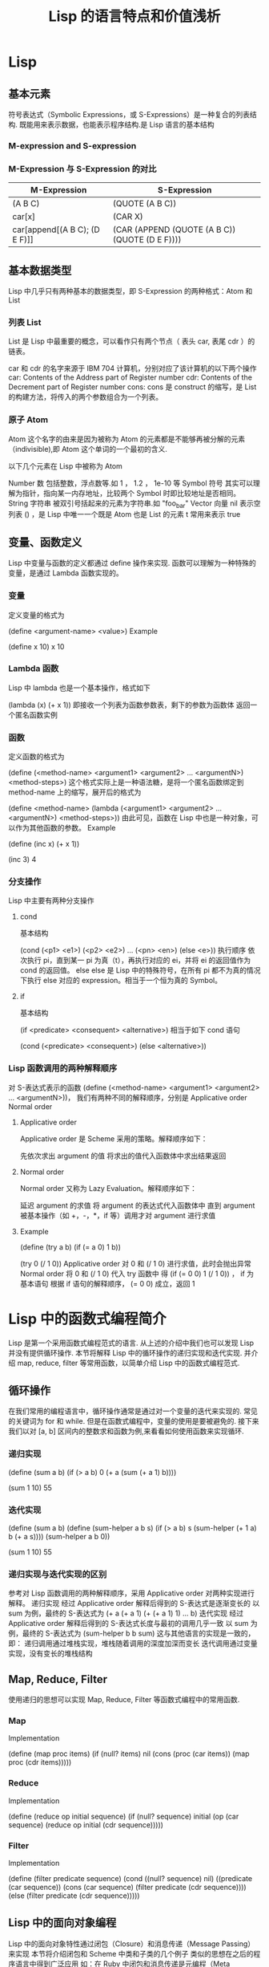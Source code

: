 #+TITLE: Lisp 的语言特点和价值浅析
* Lisp
** 基本元素
符号表达式（Symbolic Expressions，或 S-Expressions）是一种复合的列表结构.
既能用来表示数据，也能表示程序结构.是 Lisp 语言的基本结构

*** M-expression and S-expression

*** M-Expression 与 S-Expression 的对比
|-------------------------------+------------------------------------------------|
| M-Expression                  | S-Expression                                   |
|-------------------------------+------------------------------------------------|
| (A B C)                       | (QUOTE (A B C))                                |
| car[x]                        | (CAR X)                                        |
| car[append[(A B C); (D E F)]] | (CAR (APPEND (QUOTE (A B C)) (QUOTE (D E F)))) |
|-------------------------------+------------------------------------------------|


** 基本数据类型
Lisp 中几乎只有两种基本的数据类型，即 S-Expression 的两种格式：Atom 和 List

*** 列表 List
List 是 Lisp 中最重要的概念，可以看作只有两个节点（ 表头 car, 表尾 cdr ）的链表。

car 和 cdr 的名字来源于 IBM 704 计算机，分别对应了该计算机的以下两个操作
car: Contents of the Address part of Register number
cdr: Contents of the Decrement part of Register number
cons: cons 是 construct 的缩写，是 List 的构建方法，将传入的两个参数组合为一个列表。

*** 原子 Atom
Atom 这个名字的由来是因为被称为 Atom 的元素都是不能够再被分解的元素（indivisible),即 Atom 这个单词的一个最初的含义.

以下几个元素在 Lisp 中被称为 Atom

Number 数 包括整数，浮点数等.如 1 ， 1.2 ， 1e-10 等
Symbol 符号 其实可以理解为指针，指向某一内存地址，比较两个 Symbol 时即比较地址是否相同。
String 字符串 被双引号括起来的元素为字符串.如 "foo_bar"
Vector 向量
nil 表示空列表 () ，是 Lisp 中唯一一个既是 Atom 也是 List 的元素
t 常用来表示 true
** 变量、函数定义
Lisp 中变量与函数的定义都通过 define 操作来实现.
函数可以理解为一种特殊的变量，是通过 Lambda 函数实现的。

*** 变量
定义变量的格式为

(define <argument-name> <value>)
Example

(define x 10)
x
10

*** Lambda 函数
Lisp 中 lambda 也是一个基本操作，格式如下

(lambda (x)
  (+ x 1))
即接收一个列表为函数参数表，剩下的参数为函数体
返回一个匿名函数实例
*** 函数
定义函数的格式为

(define (<method-name> <argument1> <argument2> ... <argumentN>)
  <method-steps>)
这个格式实际上是一种语法糖，是将一个匿名函数绑定到 method-name 上的缩写，展开后的格式为

(define <method-name>
  (lambda (<argument1> <argument2> ... <argumentN>)
    <method-steps>))
由此可见，函数在 Lisp 中也是一种对象，可以作为其他函数的参数。
Example

(define (inc x)
  (+ x 1))

(inc 3)
4

*** 分支操作
Lisp 中主要有两种分支操作

**** cond
基本结构

(cond (<p1> <e1>)
      (<p2> <e2>)
      ...
      (<pn> <en>)
      (else <e>))
执行顺序
依次执行 pi，直到某一 pi 为真（t），再执行对应的 ei，并将 ei 的返回值作为 cond 的返回值。
else
else 是 Lisp 中的特殊符号，在所有 pi 都不为真的情况下执行 else 对应的 expression。相当于一个恒为真的 Symbol。

**** if
基本结构

(if <predicate>
    <consequent>
    <alternative>)
相当于如下 cond 语句

(cond (<predicate> <consequent>)
      (else <alternative>))

*** Lisp 函数调用的两种解释顺序
对 S-表达式表示的函数 (define (<method-name> <argument1> <argument2> ... <argumentN>))，
我们有两种不同的解释顺序，分别是
Applicative order
Normal order

**** Applicative order
Applicative order 是 Scheme 采用的策略。解释顺序如下：

先依次求出 argument 的值
将求出的值代入函数体中求出结果返回
**** Normal order
Normal order 又称为 Lazy Evaluation。解释顺序如下：

延迟 argument 的求值
将 argument 的表达式代入函数体中
直到 argument 被基本操作（如 +，-，*，if 等）调用才对 argument 进行求值

**** Example
(define (try a b)
  (if (= a 0) 1 b))

(try 0 (/ 1 0))
Applicative order
对 0 和 (/ 1 0) 进行求值，此时会抛出异常
Normal order
将 0 和 (/ 1 0) 代入 try 函数中
得 (if (= 0 0) 1 (/ 1 0)) ， if 为基本语句
根据 if 语句的解释顺序， (= 0 0) 成立，返回 1

* Lisp 中的函数式编程简介
Lisp 是第一个采用函数式编程范式的语言.
从上述的介绍中我们也可以发现 Lisp 并没有提供循环操作.
本节将解释 Lisp 中的循环操作的递归实现和迭代实现.
并介绍 map, reduce, filter 等常用函数，以简单介绍 Lisp 中的函数式编程范式.

** 循环操作
在我们常用的编程语言中，循环操作通常是通过对一个变量的迭代来实现的.
常见的关键词为 for 和 while.
但是在函数式编程中，变量的使用是要被避免的.
接下来我们以对 [a, b] 区间内的整数求和函数为例,来看看如何使用函数来实现循环.

*** 递归实现
(define (sum a b)
  (if (> a b)
      0
      (+ a (sum (+ a 1) b))))

(sum 1 10)
55

*** 迭代实现
(define (sum a b)
  (define (sum-helper a b s)
    (if (> a b)
        s
        (sum-helper (+ 1 a) b (+ a s))))
  (sum-helper a b 0))

(sum 1 10)
55

*** 递归实现与迭代实现的区别
参考对 Lisp 函数调用的两种解释顺序，采用 Applicative order 对两种实现进行解释。
递归实现
经过 Applicative order 解释后得到的 S-表达式是逐渐变长的
以 sum 为例，最终的 S-表达式为 (+ a (+ a 1) (+ (+ a 1) 1) ... b)
迭代实现
经过 Applicative order 解释后得到的 S-表达式长度与最初的调用几乎一致
以 sum 为例，最终的 S-表达式为 (sum-helper b b sum)
这与其他语言的实现是一致的，即：
递归调用通过堆栈实现，堆栈随着调用的深度加深而变长
迭代调用通过变量实现，没有变长的堆栈结构
** Map, Reduce, Filter
使用递归的思想可以实现 Map, Reduce, Filter 等函数式编程中的常用函数.

*** Map
Implementation

(define (map proc items)
  (if (null? items)
      nil
      (cons (proc (car items))
            (map proc (cdr items)))))
*** Reduce
Implementation

(define (reduce op initial sequence)
  (if (null? sequence)
      initial
      (op (car sequence)
          (reduce op initial (cdr sequence)))))
*** Filter
Implementation

(define (filter predicate sequence)
  (cond ((null? sequence) nil)
        ((predicate (car sequence))
         (cons (car sequence)
               (filter predicate (cdr sequence))))
        (else (filter predicate (cdr sequence)))))
** Lisp 中的面向对象编程
Lisp 中的面向对象特性通过闭包（Closure）和消息传递（Message Passing）来实现
本节将介绍闭包和 Scheme 中类和子类的几个例子
类似的思想在之后的程序语言中得到广泛应用 如：在 Ruby 中闭包和消息传递是元编程（Meta Programming）的重要技术.
*** 闭包
Lisp 有一个基础环境（全局环境，Global Environment）
在每个环境中的变量和函数名都可看作指针，指向某一对象
在调用函数时：
在当前环境的基础上构造一个子环境
将函数参数变量指向传入的参数值
依次执行函数体
遇到当前环境中未绑定的变量时，向上到父环境中查找，直到找到或到全局环境中依然未找到为止
其中，第 4 步可用来构造闭包（Closure）
用闭包实现 cons, car, cdr

(define (cons x y)
  (lambda (m) (m x y)))

(define (car z)
  (z (lambda (p q) p)))

(define (cdr z)
  (z (lambda (p q) q)))
let 语句
在函数定义中可用 let 语句定义局部变量：

(define (f a b c ... z)
  (let ((<var1> <exp1>)
        (<var2> <exp2>)
        ...
        (<varn> <expn>))
    <body>)
*** 面向对象编程
**** 封装
通过定义一个初始化函数来定义新的类
该函数返回一个函数对象
通过闭包的特性调用类内的函数
以平面上的坐标点（point）为例

(define (send message obj . par)
  (let ((method (obj message)))
    (apply method par)))

(define (point x y)
  (define (getx) x)
  (define (gety) y)
  (define (add p)
    (point (+ x (send 'getx p)) (+ y (send 'gety p))))
  (define (type-of) 'point)

  (define (dispatch message)
    (cond
     ((eq? message 'getx) getx)
     ((eq? message 'gety) gety)
     ((eq? message 'add) add)
     ((eq? message 'type-of) type-of)
     (else (error "Message not understood"))))
  dispatch)

(define p (point 1 2))

(display (send 'getx p))
(newline)
(display (send 'gety p))
(newline)
(display (send 'type-of p))
1
2
point

**** 继承
通过加入 super 实现
子类在初始化时实例化一个父类对象
在遇到无法处理的调用时 Fallback 到父类调用
以有颜色的坐标点为例

(define (method-lookup object selector)
  (cond ((procedure? object) (object selector))
        (else
         (error "Inappropriate object in method-lookup: "
                object))))

(define (color-point x y color)
  (let ((super (point x y))
        (self 'nil))
    (let ((color color))

      (define (get-color)
        color)

      (define (type-of) 'color-point)

      (define (dispatch message)
        (cond ((eq? message 'get-color) get-color)
              ((eq? message 'type-of) type-of)
              (else (method-lookup super message))))

      dispatch)))

(define cp (color-point 10 20 'black))

(display (send 'getx cp))
(newline)
(display (send 'gety cp))
(newline)
(display (send 'get-color cp))
10
20
black

